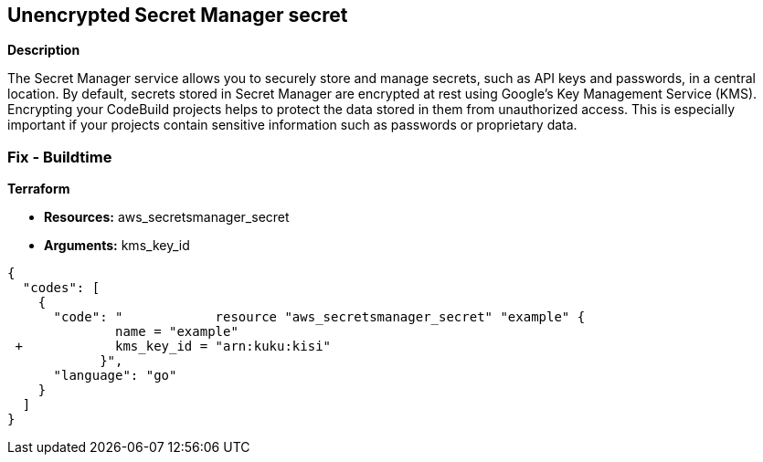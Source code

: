 == Unencrypted Secret Manager secret


*Description* 


The Secret Manager service allows you to securely store and manage secrets, such as API keys and passwords, in a central location.
By default, secrets stored in Secret Manager are encrypted at rest using Google's Key Management Service (KMS).
Encrypting your CodeBuild projects helps to protect the data stored in them from unauthorized access.
This is especially important if your projects contain sensitive information such as passwords or proprietary data.

=== Fix - Buildtime


*Terraform* 


* *Resources:* aws_secretsmanager_secret
* *Arguments:* kms_key_id


[source,go]
----
{
  "codes": [
    {
      "code": "            resource "aws_secretsmanager_secret" "example" {
              name = "example"
 +            kms_key_id = "arn:kuku:kisi"
            }",
      "language": "go"
    }
  ]
}
----

